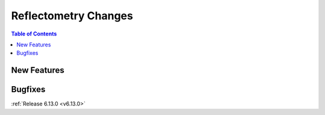 =====================
Reflectometry Changes
=====================

.. contents:: Table of Contents
   :local:

New Features
------------
.. amalgamate:: Reflectometry/New_features

Bugfixes
--------
.. amalgamate:: Reflectometry/Bugfixes

:ref:`Release 6.13.0 <v6.13.0>`
